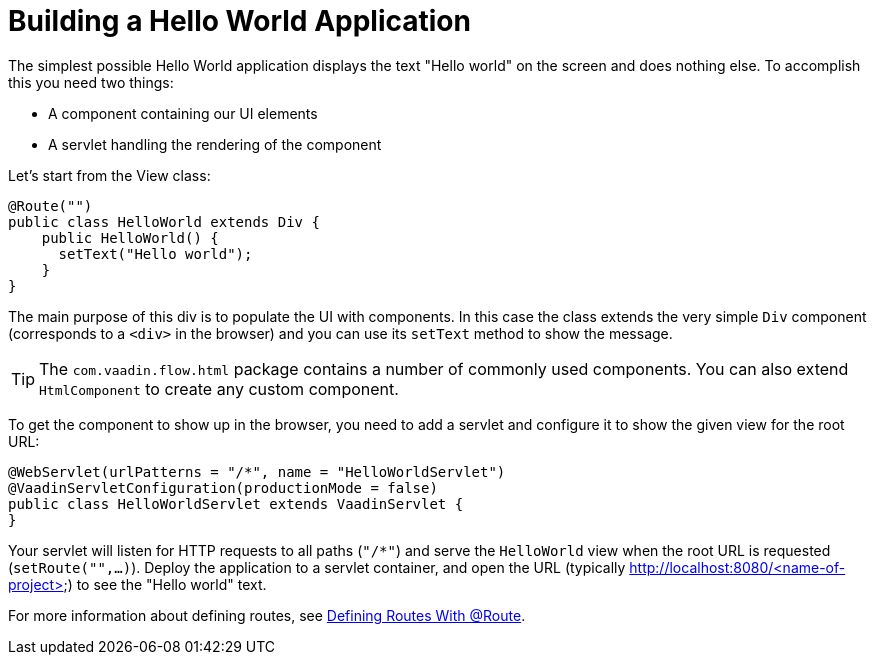 = Building a Hello World Application

The simplest possible Hello World application displays the text "Hello world" on the screen and does nothing else. To accomplish this you need two things:

* A component containing our UI elements
* A servlet handling the rendering of the component

Let's start from the View class:

[source,java]
----
@Route("")
public class HelloWorld extends Div {
    public HelloWorld() {
      setText("Hello world");
    }
}
----

The main purpose of this div is to populate the UI with components. In this case the class extends the very simple `Div` component (corresponds to a `<div>` in the browser) and you can use its `setText` method to show the message.

[TIP]
The `com.vaadin.flow.html` package contains a number of commonly used components. You can also extend `HtmlComponent` to create any custom component.

To get the component to show up in the browser, you need to add a servlet and configure it to show the given view for the root URL:

[source,java]
----
@WebServlet(urlPatterns = "/*", name = "HelloWorldServlet")
@VaadinServletConfiguration(productionMode = false)
public class HelloWorldServlet extends VaadinServlet {
}
----

Your servlet will listen for HTTP requests to all paths (`"/*"`) and serve the `HelloWorld` view when the root URL is requested (`setRoute("",...)`). Deploy the application to a servlet container, and open the URL (typically http://localhost:8080/<name-of-project>) to see the "Hello world" text.

For more information about defining routes, see  <<tutorial-routing-annotation#,Defining Routes With @Route>>.
